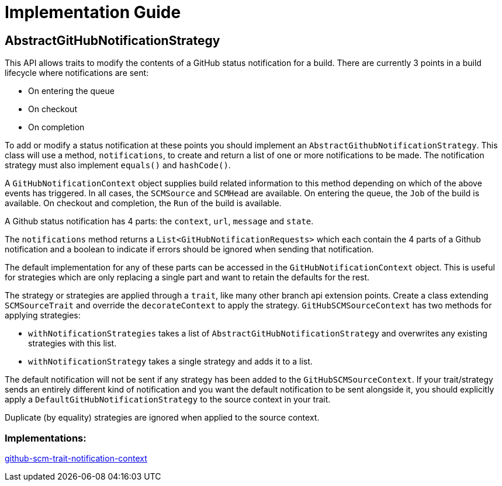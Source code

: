 = Implementation Guide

== AbstractGitHubNotificationStrategy
This API allows traits to modify the contents of a GitHub status notification for a build.
There are currently 3 points in a build lifecycle where notifications are sent:

* On entering the queue

* On checkout

* On completion


To add or modify a status notification at these points you should implement an `AbstractGithubNotificationStrategy`.
This class will use a method, `notifications`, to create and return a list of one or more notifications to be made.
The notification strategy must also implement `equals()` and `hashCode()`.

A `GitHubNotificationContext` object supplies build related information to this method depending on which of the above
events has triggered. In all cases, the `SCMSource` and `SCMHead` are available. On entering the queue, the `Job` of the
build is available. On checkout and completion, the `Run` of the build is available.

A Github status notification has 4 parts: the `context`, `url`, `message` and `state`.

The `notifications` method returns a `List<GitHubNotificationRequests>` which each contain the 4 parts of a Github
notification and a boolean to indicate if errors should be ignored when sending that notification.

The default implementation for any of these parts can be accessed in the `GitHubNotificationContext` object. This is
useful for strategies which are only replacing a single part and want to retain the defaults for the rest.

The strategy or strategies are applied through a `trait`, like many other branch api extension points.
Create a class extending `SCMSourceTrait` and override the `decorateContext` to apply the strategy. `GitHubSCMSourceContext`
has two methods for applying strategies:

* `withNotificationStrategies` takes a list of `AbstractGitHubNotificationStrategy` and overwrites any existing strategies with
this list.

* `withNotificationStrategy` takes a single strategy and adds it to a list.

The default notification will not be sent if any strategy has been added to the `GitHubSCMSourceContext`. If your trait/strategy
sends an entirely different kind of notification and you want the default notification to be sent alongside it, you should
explicitly apply a `DefaultGitHubNotificationStrategy` to the source context in your trait.

Duplicate (by equality) strategies are ignored when applied to the source context.

=== Implementations:

https://github.com/jenkinsci/github-scm-trait-notification-context-plugin[github-scm-trait-notification-context]
